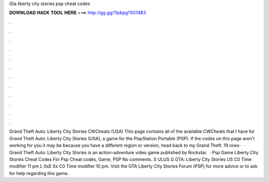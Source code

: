 Gta liberty city stories psp cheat codes

𝐃𝐎𝐖𝐍𝐋𝐎𝐀𝐃 𝐇𝐀𝐂𝐊 𝐓𝐎𝐎𝐋 𝐇𝐄𝐑𝐄 ===> http://gg.gg/11pbpg?507483

.

.

.

.

.

.

.

.

.

.

.

.

Grand Theft Auto: Liberty City Stories CWCheats (USA) This page contains all of the available CWCheats that I have for Grand Theft Auto: Liberty City Stories (USA), a game for the PlayStation Portable (PSP). If the codes on this page aren't working for you it may be because you have a different region or version, head back to my Grand Theft. 19 rows ·  · Grand Theft Auto: Liberty City Stories is an action-adventure video game published by Rockstar.  · Psp Game Liberty City Stories Cheat Codes For Psp Cheat codes, Game, PSP No comments. S ULUS G GTA: Liberty City Stories US C0 Time modifier 11 pm L 0xE 0x C0 Time modifier 10 pm. Visit the GTA Liberty City Stories Forum (PSP) for more advice or to ask for help regarding this game.